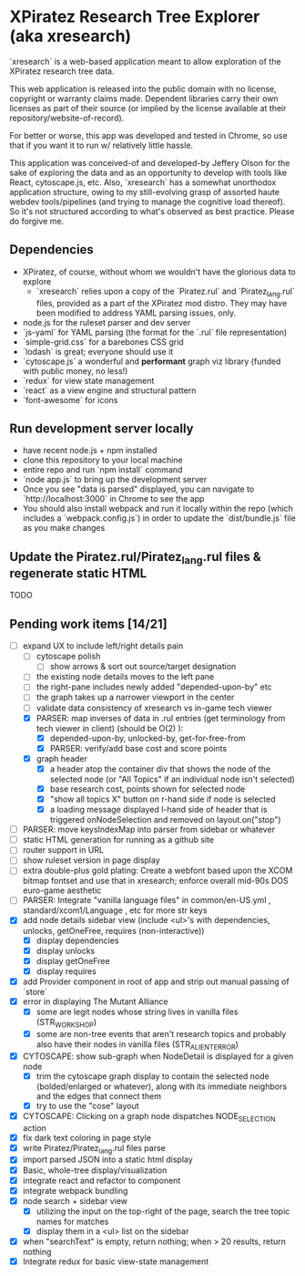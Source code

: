 *  XPiratez Research Tree Explorer (aka xresearch)
`xresearch` is a web-based application meant to allow exploration of the XPiratez research tree data.

This web application is released into the public domain with no license, copyright or warranty claims made. Dependent libraries carry their own licenses as part of their source (or implied by the license available at their repository/website-of-record).

For better or worse, this app was developed and tested in Chrome, so use that if you want it to run w/ relatively little hassle.

This application was conceived-of and developed-by Jeffery Olson for the sake of exploring the data and as an opportunity to develop with tools like React, cytoscape.js, etc. Also, `xresearch` has a somewhat unorthodox application structure, owing to my still-evolving grasp of assorted haute webdev tools/pipelines (and trying to manage the cognitive load thereof). So it's not structured according to what's observed as best practice. Please do forgive me.

** Dependencies
- XPiratez, of course, without whom we wouldn't have the glorious data to explore
  - `xresearch` relies upon a copy of the `Piratez.rul` and `Piratez_lang.rul` files, provided as a part of the XPiratez mod distro. They may have been modified to address YAML parsing issues, only.
- node.js for the ruleset parser and dev server
- `js-yaml` for YAML parsing (the format for the `.rul` file representation)
- `simple-grid.css` for a barebones CSS grid
- `lodash` is great; everyone should use it
- `cytoscape.js` a wonderful and *performant* graph viz library (funded with public money, no less!)
- `redux` for view state management
- `react` as a view engine and structural pattern
- `font-awesome` for icons

** Run development server locally
- have recent node.js + npm installed
- clone this repository to your local machine
- entire repo and run `npm install` command
- `node app.js` to bring up the development server
- Once you see "data is parsed" displayed, you can navigate to `http://localhost:3000` in Chrome to see the app
- You should also install webpack and run it locally within the repo (which includes a `webpack.config.js`) in order to update the `dist/bundle.js` file as you make changes

** Update the Piratez.rul/Piratez_lang.rul files & regenerate static HTML
TODO

** Pending work items [14/21]
- [-] expand UX to include left/right details pain
  - [ ] cytoscape polish
    - [ ] show arrows & sort out source/target designation
  - [ ] the existing node details moves to the left pane
  - [ ] the right-pane includes newly added "depended-upon-by" etc
  - [ ] the graph takes up a narrower viewport in the center
  - [ ] validate data consistency of xresearch vs in-game tech viewer
  - [X] PARSER: map inverses of data in .rul entries (get terminology from tech viewer in client) (should be O(2) ):
    - [X] depended-upon-by, unlocked-by, get-for-free-from
    - [X] PARSER: verify/add base cost and score points
  - [X] graph header
    - [X] a header atop the container div that shows the node of the selected node (or "All Topics" if an individual node isn't selected)
    - [X] base research cost, points shown for selected node
    - [X] "show all topics X" button on r-hand side if node is selected
    - [X] a loading message displayed l-hand side of header that is triggered onNodeSelection and removed on layout.on("stop")
- [ ] PARSER: move keysIndexMap into parser from sidebar or whatever
- [ ] static HTML generation for running as a github site
- [ ] router support in URL
- [ ] show ruleset version in page display
- [ ] extra double-plus gold plating: Create a webfont based upon the XCOM bitmap fontset and use that in xresearch; enforce overall mid-90s DOS euro-game aesthetic
- [ ] PARSER: Integrate "vanilla language files" in common/en-US.yml , standard/xcom1/Language , etc for more str keys
- [X] add node details sidebar view (include <ul>'s with dependencies, unlocks, getOneFree, requires (non-interactive))
  - [X] display dependencies
  - [X] display unlocks
  - [X] display getOneFree
  - [X] display requires
- [X] add Provider component in root of app and strip out manual passing of `store`
- [X] error in displaying The Mutant Alliance
  - [X] some are legit nodes whose string lives in vanilla files (STR_WORKSHOP)
  - [X] some are non-tree events that aren't research topics and probably also have their nodes in vanilla files (STR_ALIEN_TERROR)
- [X] CYTOSCAPE: show sub-graph when NodeDetail is displayed for a given node
  - [X] trim the cytoscape graph display to contain the selected node (bolded/enlarged or whatever), along with its immediate neighbors and the edges that connect them
  - [X] try to use the "cose" layout
- [X] CYTOSCAPE: Clicking on a graph node dispatches NODE_SELECTION action
- [X] fix dark text coloring in page style
- [X] write Piratez/Piratez_lang.rul files parse
- [X] import parsed JSON into a static html display
- [X] Basic, whole-tree display/visualization
- [X] integrate react and refactor to component
- [X] integrate webpack bundling
- [X] node search + sidebar view
  - [X] utilizing the input on the top-right of the page, search the tree topic names for matches
  - [X] display them in a <ul> list on the sidebar
- [X] when "searchText" is empty, return nothing; when > 20 results, return nothing
- [X] Integrate redux for basic view-state management
